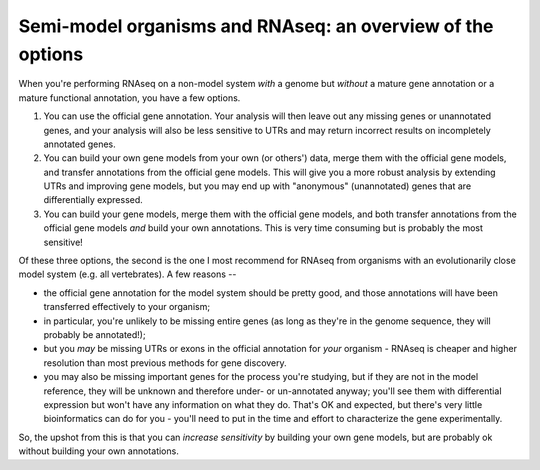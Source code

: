 Semi-model organisms and RNAseq: an overview of the options
===========================================================

When you're performing RNAseq on a non-model system *with* a genome
but *without* a mature gene annotation or a mature functional
annotation, you have a few options.

1. You can use the official gene annotation.  Your analysis will then leave
   out any missing genes or unannotated genes, and your analysis will also
   be less sensitive to UTRs and may return incorrect results on incompletely
   annotated genes.

2. You can build your own gene models from your own (or others') data,
   merge them with the official gene models, and transfer annotations
   from the official gene models.  This will give you a more robust analysis
   by extending UTRs and improving gene models, but you may end up with
   "anonymous" (unannotated) genes that are differentially expressed.

3. You can build your gene models, merge them with the official gene models,
   and both transfer annotations from the official gene models *and*
   build your own annotations.  This is very time consuming but is probably
   the most sensitive!

Of these three options, the second is the one I most recommend for
RNAseq from organisms with an evolutionarily close model system (e.g.
all vertebrates).  A few reasons --

* the official gene annotation for the model system should be pretty good,
  and those annotations will have been transferred effectively to your
  organism;

* in particular, you're unlikely to be missing entire genes (as long as
  they're in the genome sequence, they will probably be annotated!);

* but you *may* be missing UTRs or exons in the official annotation for
  *your* organism - RNAseq is cheaper and higher resolution than most
  previous methods for gene discovery.

* you may also be missing important genes for the process you're
  studying, but if they are not in the model reference, they will be
  unknown and therefore under- or un-annotated anyway; you'll see them
  with differential expression but won't have any information on what
  they do. That's OK and expected, but there's very little
  bioinformatics can do for you - you'll need to put in the time and
  effort to characterize the gene experimentally.

So, the upshot from this is that you can *increase sensitivity* by building
your own gene models, but are probably ok without building your own
annotations.

